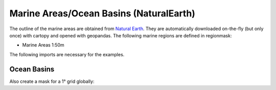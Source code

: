 ################################
Marine Areas/Ocean Basins (NaturalEarth)
################################

The outline of the marine areas are obtained from
`Natural Earth <http://www.naturalearthdata.com/>`_.
They are automatically downloaded on-the-fly (but only once) with cartopy and opened with geopandas.
The following marine regions are defined in regionmask:

* Marine Areas 1:50m


.. ipython:: python
    :suppress:

    # Use defaults so we don't get gridlines in generated docs
    import matplotlib as mpl
    mpl.rcdefaults()
    mpl.use('Agg')

The following imports are necessary for the examples.

.. ipython:: python

    import regionmask
    import matplotlib.pyplot as plt

Ocean Basins
============

.. ipython:: python

    basins = regionmask.defined_regions.natural_earth.ocean_basins_50

    basins.plot(add_label=False);

    @savefig plotting_basins.png width=6in
    plt.tight_layout()

Also create a mask for a 1° grid globally:

.. ipython:: python

    import numpy as np

    # create a grid
    lon = np.arange(0.5, 359.5)
    lat = np.arange(89.5, -89.5, -1)

    mask = states.mask(lon, lat)
    mask_ma = np.ma.masked_invalid(mask)

    basins.plot(add_label=False, add_ocean=False);

    LON_EDGE = np.arange(0, 360)
    LAT_EDGE = np.arange(90, -90, -1)

    plt.pcolormesh(LON_EDGE, LAT_EDGE, mask_ma, cmap='viridis');

    @savefig plotting_basins_mask.png width=6in
    plt.tight_layout()
